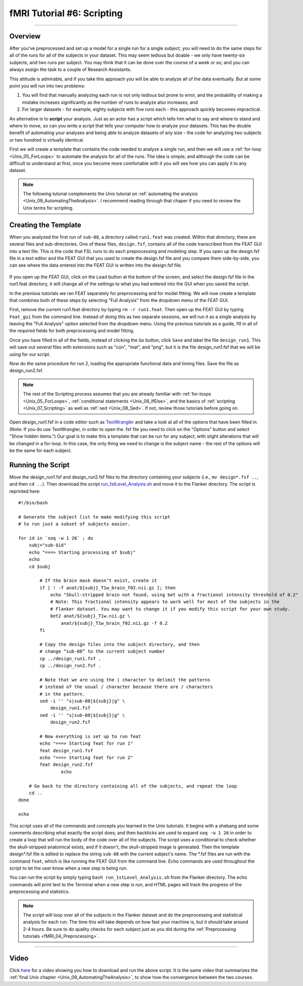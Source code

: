 .. _fMRI_06_Scripting:

fMRI Tutorial #6: Scripting
===============
  
-----------

Overview
********

After you've preprocessed and set up a model for a single run for a single subject, you will need to do the same steps for all of the runs for all of the subjects in your dataset. This may seem tedious but doable - we only have twenty-six subjects, and two runs per subject. You may think that it can be done over the course of a week or so; and you can always assign the task to a couple of Research Assistants.

This attitude is admirable, and if you take this approach you will be able to analyze all of the data eventually. But at some point you will run into two problems:

1. You will find that manually analyzing each run is not only tedious but prone to error, and the probability of making a mistake increases significantly as the number of runs to analyze also increases; and

2. For larger datasets - for example, eighty subjects with five runs each - this approach quickly becomes impractical.

An alternative is to **script** your analysis. Just as an actor has a script which tells him what to say and where to stand and where to move, so can you write a script that tells your computer how to analyze your datasets. This has the double benefit of automating your analyses and being able to analyze datasets of any size - the code for analyzing two subjects or two hundred is virtually identical.

First we will create a template that contains the code needed to analyze a single run, and then we will use a :ref:`for-loop  <Unix_05_ForLoops>` to automate the analysis for all of the runs. The idea is simple; and although the code can be difficult to understand at first, once you become more comfortable with it you will see how you can apply it to any dataset.

.. note::

  The following tutorial complements the Unix tutorial on :ref:`automating the analysis <Unix_09_AutomatingTheAnalysis>`. I recommend reading through that chaper if you need to review the Unix terms for scripting.

Creating the Template
*******

When you analyzed the first run of ``sub-08``, a directory called ``run1.feat`` was created. Within that directory, there are several files and sub-directories. One of these files, ``design.fsf``, contains all of the code transcribed from the FEAT GUI into a text file. This is the code that FSL runs to do each preprocessing and modeling step. If you open up the design.fsf file in a text editor and the FEAT GUI that you used to create the design.fsf file and you compare them side-by-side, you can see where the data entered into the FEAT GUI is written into the design.fsf file.


.. figure:: FEAT_Design_File.png


If you open up the FEAT GUI, click on the ``Load`` button at the bottom of the screen, and select the design.fsf file in the run1.feat directory, it will change all of the settings to what you had entered into the GUI when you saved the script.

In the previous tutorials we ran FEAT separately for preprocessing and for model fitting. We will now create a template that combines both of these steps by selecting "Full Analysis" from the dropdown menu of the FEAT GUI.

First, remove the current run1.feat directory by typing ``rm -r run1.feat``. Then open up the FEAT GUI by typing ``Feat_gui`` from the command line. Instead of doing this as two separate sessions, we will run it as a single analysis by leaving the "Full Analysis" option selected from the dropdown menu. Using the previous tutorials as a guide, fill in all of the required fields for both preprocessing and model fitting.

Once you have filled in all of the fields, instead of clicking the ``Go`` button, click ``Save`` and label the file ``design_run1``. This will save out several files with extensions such as "con", "mat", and "png", but it is the file design_run1.fsf that we will be using for our script.

Now do the same procedure for run 2, loading the appropriate functional data and timing files. Save the file as design_run2.fsf.

.. note::

  The rest of the Scripting process assumes that you are already familiar with :ref:`for-loops <Unix_05_ForLoops>`, :ref:`conditional statements <Unix_06_IfElse>`, and the basics of :ref:`scripting <Unix_07_Scripting>` as well as :ref:`sed <Unix_08_Sed>`. If not, review those tutorials before going on.

Open design_run1.fsf in a code editor such as `TextWrangler <https://www.barebones.com/products/textwrangler/>`__ and take a look at all of the options that have been filled in. (Note: If you do use TextWrangler, in order to open the .fsf file you need to click on the "Options" button and select "Show hidden items.") Our goal is to make this a template that can be run for any subject, with slight alterations that will be changed in a for-loop. In this case, the only thing we need to change is the subject name - the rest of the options will be the same for each subject.

Running the Script
**********

Move the design_run1.fsf and design_run2.fsf files to the directory containing your subjects (i.e., ``mv design*.fsf ..``, and then ``cd ..``). Then download the script `run_1stLevel_Analysis.sh <https://github.com/andrewjahn/FSL_Scripts/blob/master/run_1stLevel_Analysis.sh>`__ and move it to the Flanker directory. The script is reprinted here:

::

  #!/bin/bash

  # Generate the subject list to make modifying this script
  # to run just a subset of subjects easier.

  for id in `seq -w 1 26` ; do
      subj="sub-$id"
      echo "===> Starting processing of $subj"
      echo
      cd $subj

          # If the brain mask doesn’t exist, create it
          if [ ! -f anat/${subj}_T1w_brain_f02.nii.gz ]; then
              echo "Skull-stripped brain not found, using bet with a fractional intensity threshold of 0.2"
              # Note: This fractional intensity appears to work well for most of the subjects in the
              # Flanker dataset. You may want to change it if you modify this script for your own study.
              bet2 anat/${subj}_T1w.nii.gz \
                  anat/${subj}_T1w_brain_f02.nii.gz -f 0.2
          fi

          # Copy the design files into the subject directory, and then
          # change “sub-08” to the current subject number
          cp ../design_run1.fsf .
          cp ../design_run2.fsf .

          # Note that we are using the | character to delimit the patterns
          # instead of the usual / character because there are / characters
          # in the pattern.
          sed -i '' "s|sub-08|${subj}|g" \
              design_run1.fsf
          sed -i '' "s|sub-08|${subj}|g" \
              design_run2.fsf

          # Now everything is set up to run feat
          echo "===> Starting feat for run 1"
          feat design_run1.fsf
          echo "===> Starting feat for run 2"
          feat design_run2.fsf
                  echo

      # Go back to the directory containing all of the subjects, and repeat the loop
      cd ..
  done

  echo


This script uses all of the commands and concepts you learned in the Unix tutorials. It begins with a shebang and some comments describing what exactly the script does; and then backticks are used to expand ``seq -w 1 26`` in order to create a loop that will run the body of the code over all of the subjects. The script uses a conditional to check whether the skull-stripped anatomical exists, and if it doesn't, the skull-stripped image is generated. Then the template design*.fsf file is edited to replace the string ``sub-08`` with the current subject's name. The *.fsf files are run with the command ``feat``, which is like running the FEAT GUI from the command line. Echo commands are used throughout the script to let the user know when a new step is being run.

You can run the script by simply typing ``bash run_1stLevel_Analysis.sh`` from the Flanker directory. The echo commands will print text to the Terminal when a new step is run, and HTML pages will track the progress of the preprocessing and statistics.

.. note::

  The script will loop over all of the subjects in the Flanker dataset and do the preprocessing and statistical analysis for each run. The time this will take depends on how fast your machine is, but it should take around 2-4 hours. Be sure to do quality checks for each subject just as you did during the :ref:`Preprocessing tutorials <fMRI_04_Preprocessing>`.
  
---------

Video
*********

Click `here <https://www.youtube.com/watch?v=oXSHbRlogaA>`__ for a video showing you how to download and run the above script. It is the same video that summarizes the :ref:`final Unix chapter <Unix_09_AutomatingTheAnalysis>`, to show how the convergence between the two courses.
